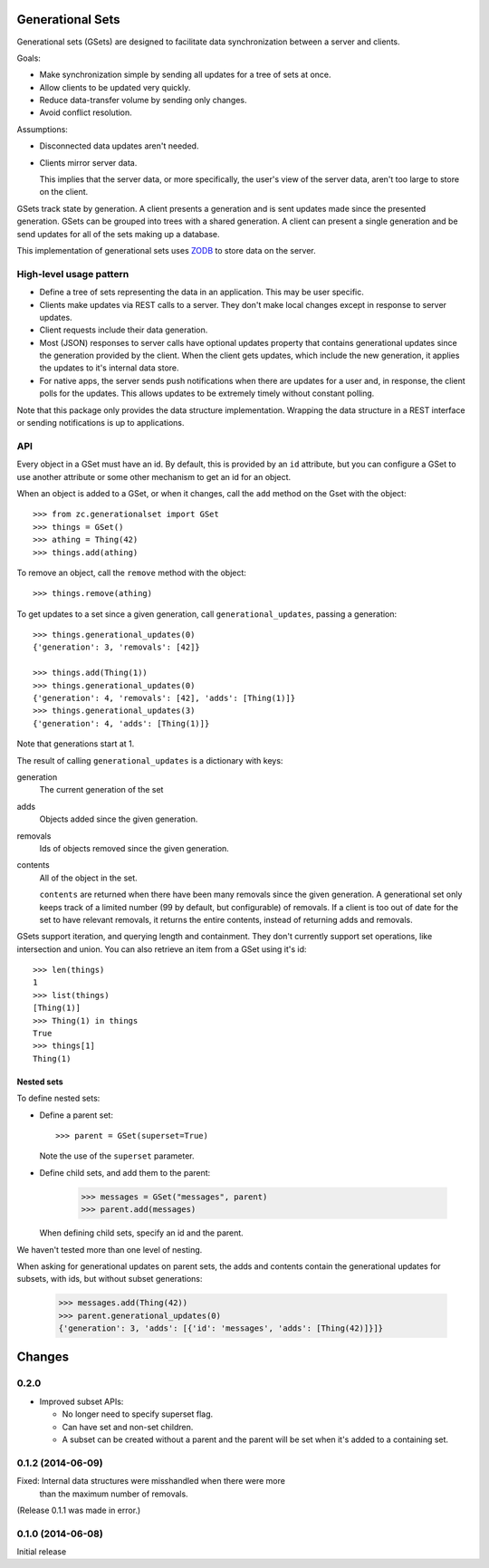 Generational Sets
*****************

Generational sets (GSets) are designed to facilitate data synchronization
between a server and clients.

Goals:

- Make synchronization simple by sending all updates for a tree of sets
  at once.

- Allow clients to be updated very quickly.

- Reduce data-transfer volume by sending only changes.

- Avoid conflict resolution.

Assumptions:

- Disconnected data updates aren't needed.

- Clients mirror server data.

  This implies that the server data, or more specifically, the user's
  view of the server data, aren't too large to store on the client.

GSets track state by generation.  A client presents a generation and
is sent updates made since the presented generation.  GSets can be
grouped into trees with a shared generation.  A client can present a
single generation and be send updates for all of the sets making up a
database.

This implementation of generational sets uses `ZODB
<http://zodb.org>`_ to store data on the server.

High-level usage pattern
========================

- Define a tree of sets representing the data in an application.
  This may be user specific.

- Clients make updates via REST calls to a server.  They don't make
  local changes except in response to server updates.

- Client requests include their data generation.

- Most (JSON) responses to server calls have optional updates property
  that contains generational updates since the generation provided by
  the client.  When the client gets updates, which include the new
  generation, it applies the updates to it's internal data store.

- For native apps, the server sends push notifications when there are
  updates for a user and, in response, the client polls for the
  updates.  This allows updates to be extremely timely without
  constant polling.

Note that this package only provides the data structure
implementation. Wrapping the data structure in a REST interface or
sending notifications is up to applications.

API
===

Every object in a GSet must have an id.  By default, this is provided
by an ``id`` attribute, but you can configure a GSet to use another
attribute or some other mechanism to get an id for an object.

When an object is added to a GSet, or when it changes, call the
``add`` method on the Gset with the object::

    >>> from zc.generationalset import GSet
    >>> things = GSet()
    >>> athing = Thing(42)
    >>> things.add(athing)

To remove an object, call
the ``remove`` method with the object::

    >>> things.remove(athing)

To get updates to a set since a given generation, call
``generational_updates``, passing a generation::

    >>> things.generational_updates(0)
    {'generation': 3, 'removals': [42]}

    >>> things.add(Thing(1))
    >>> things.generational_updates(0)
    {'generation': 4, 'removals': [42], 'adds': [Thing(1)]}
    >>> things.generational_updates(3)
    {'generation': 4, 'adds': [Thing(1)]}

Note that generations start at 1.

The result of calling ``generational_updates`` is a dictionary with
keys:

generation
  The current generation of the set

adds
  Objects added since the given generation.

removals
  Ids of objects removed since the given generation.

contents
  All of the object in the set.

  ``contents`` are returned when there have been many removals since
  the given generation.  A generational set only keeps track of a
  limited number (99 by default, but configurable) of removals.  If a
  client is too out of date for the set to have relevant removals, it
  returns the entire contents, instead of returning adds and removals.

GSets support iteration, and querying length and containment. They
don't currently support set operations, like intersection and
union. You can also retrieve an item from a GSet using it's id::

    >>> len(things)
    1
    >>> list(things)
    [Thing(1)]
    >>> Thing(1) in things
    True
    >>> things[1]
    Thing(1)

Nested sets
-----------

To define nested sets:

- Define a parent set::

    >>> parent = GSet(superset=True)

  Note the use of the ``superset`` parameter.

- Define child sets, and add them to the parent:

    >>> messages = GSet("messages", parent)
    >>> parent.add(messages)

  When defining child sets, specify an id and the parent.

We haven't tested more than one level of nesting.

When asking for generational updates on parent sets, the adds and
contents contain the generational updates for subsets, with ids, but
without subset generations:

    >>> messages.add(Thing(42))
    >>> parent.generational_updates(0)
    {'generation': 3, 'adds': [{'id': 'messages', 'adds': [Thing(42)]}]}

Changes
*******

0.2.0
=====

- Improved subset APIs:

  - No longer need to specify superset flag.

  - Can have set and non-set children.

  - A subset can be created without a parent and the parent will be
    set when it's added to a containing set.

0.1.2 (2014-06-09)
==================

Fixed: Internal data structures were misshandled when there were more
       than the maximum number of removals.

(Release 0.1.1 was made in error.)

0.1.0 (2014-06-08)
==================

Initial release
